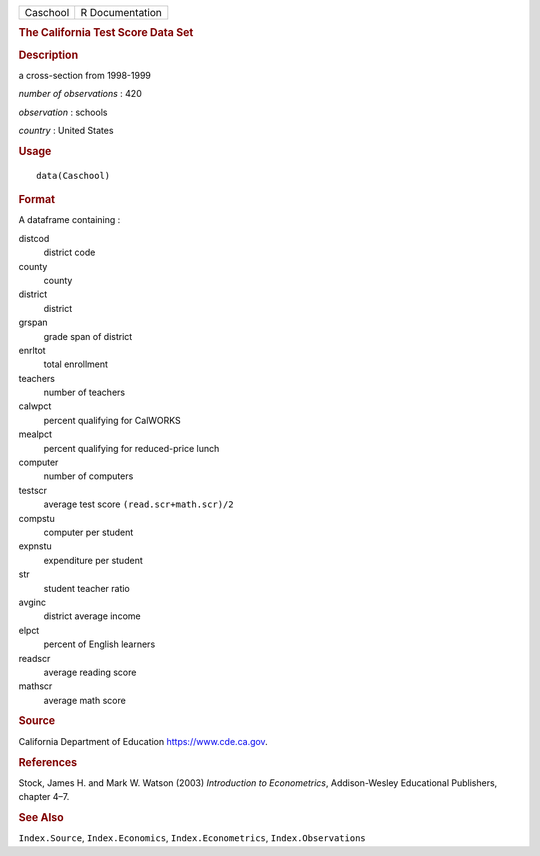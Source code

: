 .. container::

   .. container::

      ======== ===============
      Caschool R Documentation
      ======== ===============

      .. rubric:: The California Test Score Data Set
         :name: the-california-test-score-data-set

      .. rubric:: Description
         :name: description

      a cross-section from 1998-1999

      *number of observations* : 420

      *observation* : schools

      *country* : United States

      .. rubric:: Usage
         :name: usage

      ::

         data(Caschool)

      .. rubric:: Format
         :name: format

      A dataframe containing :

      distcod
         district code

      county
         county

      district
         district

      grspan
         grade span of district

      enrltot
         total enrollment

      teachers
         number of teachers

      calwpct
         percent qualifying for CalWORKS

      mealpct
         percent qualifying for reduced-price lunch

      computer
         number of computers

      testscr
         average test score ``(read.scr+math.scr)/2``

      compstu
         computer per student

      expnstu
         expenditure per student

      str
         student teacher ratio

      avginc
         district average income

      elpct
         percent of English learners

      readscr
         average reading score

      mathscr
         average math score

      .. rubric:: Source
         :name: source

      California Department of Education https://www.cde.ca.gov.

      .. rubric:: References
         :name: references

      Stock, James H. and Mark W. Watson (2003) *Introduction to
      Econometrics*, Addison-Wesley Educational Publishers, chapter 4–7.

      .. rubric:: See Also
         :name: see-also

      ``Index.Source``, ``Index.Economics``, ``Index.Econometrics``,
      ``Index.Observations``
